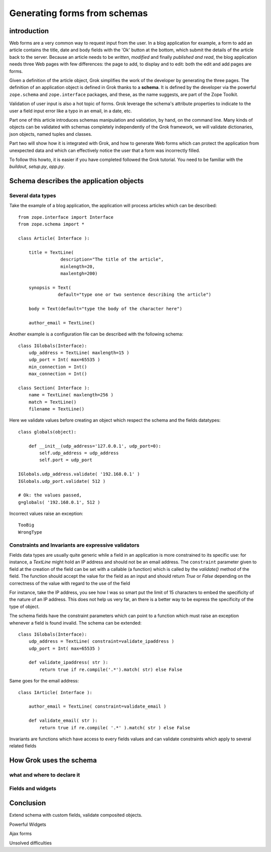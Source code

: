 
Generating forms from schemas
=============================

introduction
------------

.. context

Web forms are a very common way to request input from the user. In a
blog application for example, a form to add an article contains the
title, date and body fields with the 'Ok' button at the bottom, which
submit the details of the article back to the server. Because an
article needs to be *written*, *modified* and finally *published and
read*, the blog application needs three Web pages with few
differences: the page to add, to display and to edit: both the edit
and add pages are forms.

.. what the issue is:  where grok really helps in the area of forms

Given a definition of the article object, Grok simplifies the work of
the developer by generating the three pages. The definition of an
application object is defined in Grok thanks to a **schema**. It is
defined by the developer via the powerful ``zope.schema`` and
``zope.interface`` packages, and these, as the name suggests, are part
of the Zope Toolkit.

Validation of user input is also a hot topic of forms. Grok leverage
the schema's attribute properties to indicate to the user a field
input error like a typo in an email, in a date, etc.

.. Widgets represent form fields in a way which guides and facilitates
.. user input. For example, a date field can be represented with a
.. tooltip calendar widget, an article body can be presented for editing
.. with a rich text editor widget. Grok can add various widgets to a Web
.. application.

.. an overview of the article ( overview of the table of content)

Part one of this article introduces schemas manipulation and
validation, by hand, on the command line. Many kinds of objects can be
validated with schemas completely independently of the Grok framework,
we will validate dictionaries, json objects, named tuples and classes.

Part two will show how it is integrated with Grok, and how to generate
Web forms which can protect the application from unexpected data and
which can effectively notice the user that a form was incorrectly
filled.

.. prerequisite for the article

To follow this howto, it is easier if you have completed followed the
Grok tutorial.  You need to be familiar with the *buildout*,
*setup.py*, *app.py*.


Schema describes the application objects
----------------------------------------

Several data types
~~~~~~~~~~~~~~~~~~

Take the example of a blog application, the application will process
articles which can be described::

    from zope.interface import Interface
    from zope.schema import *
    
    class Article( Interface ):

        title = TextLine(
                    description="The title of the article",
		    minlength=20,
		    maxlentgh=200)
	
	synopsis = Text(
	           default="type one or two sentence describing the article")

	body = Text(default="type the body of the character here")

	author_email = TextLine()

Another example is a configuration file can be described with the
following schema::

    class IGlobals(Interface):
        udp_address = TextLine( maxlength=15 )
	udp_port = Int( max=65535 )
	min_connection = Int()
	max_connection = Int()

    class Section( Interface ):
        name = TextLine( maxlength=256 )
	match = TextLine()
	filename = TextLine()

Here we validate values before creating an object which respect the
schema and the fields datatypes::

    class globals(object):
    
        def __init__(udp_address='127.0.0.1', udp_port=0):
	    self.udp_address = udp_address
	    self.port = udp_port

    IGlobals.udp_address.validate( '192.168.0.1' )
    IGlobals.udp_port.validate( 512 )

    # Ok: the values passed,
    g=globals( '192.168.0.1', 512 )

Incorrect values raise an exception::

  TooBig
  WrongType

Constraints and Invariants are expressive validators
~~~~~~~~~~~~~~~~~~~~~~~~~~~~~~~~~~~~~~~~~~~~~~~~~~~~

Fields data types are usually quite generic while a field in an
application is more constrained to its specific use: for instance, a
*TextLine* might hold an IP address and should not be an email
address. The ``constraint`` parameter given to field at the creation
of the field can be set with a callable (a function) which is called
by the *validate()* method of the field. The function should accept
the value for the field as an input and should return *True* or
*False* depending on the correctness of the value with regard to the
use of the field

For instance, take the IP address, you see how I was so smart put the
limit of 15 characters to embed the specificity of the nature of an IP
address. This does not help us very far, an there is a better way to
be express the specificity of the type of object.

The schema fields have the constraint parameters which can point to a
function which must raise an exception whenever a field is found
invalid. The schema can be extended::

    class IGlobals(Interface):
        udp_address = TextLine( constraint=validate_ipaddress )
	udp_port = Int( max=65535 )

	def validate_ipaddress( str ):
	    return true if re.compile('.*').match( str) else False

Same goes for the email address::

    class IArticle( Interface ):

	author_email = TextLine( constraint=validate_email )

	def validate_email( str ):
	    return true if re.compile( '.*' ).match( str ) else False

Invariants are functions which have access to every fields values and
can validate constraints which apply to several related fields

How Grok uses the schema
------------------------

what and where to declare it
~~~~~~~~~~~~~~~~~~~~~~~~~~~~

Fields and widgets
~~~~~~~~~~~~~~~~~~

Conclusion 
-----------

Extend schema with custom fields, validate composited objects.

Powerful Widgets

Ajax forms

Unsolved difficulties
